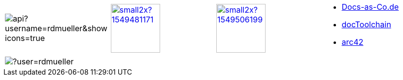 

[cols="4"]
|===
a|
image::https://github-readme-stats.vercel.app/api?username=rdmueller&show_icons=true[]
a| 
image::https://d2sofvawe08yqg.cloudfront.net/arc42byexample/small2x?1549481171[link=https://leanpub.com/arc42byexample, width=100px]

a|
image::https://d2sofvawe08yqg.cloudfront.net/praxisbuchdocs-as-code/small2x?1549506199[link=https://leanpub.com/praxisbuchdocs-as-code, width=100px]

^a|
* https://docs-as-co.de[Docs-as-Co.de]
* https://doctoolchain.github.io/docToolchain[docToolchain]
* https://arc42.org[arc42]

a|
image::https://github-readme-streak-stats.herokuapp.com/?user=rdmueller[]
|
|
|
|===
